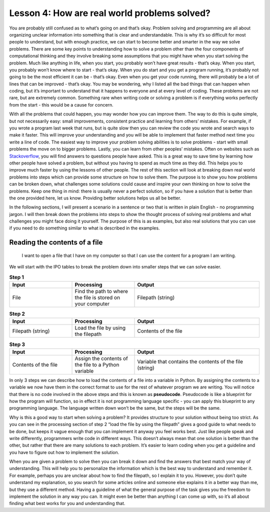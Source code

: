 Lesson 4: How are real world problems solved?
=============================================

You are probably still confused as to what’s going on and that’s okay.
Problem solving and programming are all about organizing unclear
information into something that is clear and understandable. This is why
it’s so difficult for most people to understand, but with enough
practice, we can start to become better and smarter in the way we solve
problems. There are some key points to understanding how to solve a
problem other than the four components of computational thinking and
they involve breaking some assumptions that you might have when you
start solving the problem. Much like anything in life, when you start,
you probably won’t have great results - that’s okay. When you start, you
probably won’t know where to start - that’s okay. When you do start and
you get a program running, it’s probably not going to be the most
efficient it can be - that’s okay. Even when you get your code running,
there will probably be a lot of lines that can be improved - that’s
okay. You may be wondering, why I listed all the bad things that can
happen when coding, but it’s important to understand that it happens to
everyone and at every level of coding. These problems are not rare, but
are extremely common. Something rare when writing code or solving a
problem is if everything works perfectly from the start - this would be
a cause for concern.

With all the problems that could happen, you may wonder how you can
improve them. The way to do this is quite simple, but not necessarily
easy: small improvements, consistent practice and learning from others’
mistakes. For example, if you wrote a program last week that runs, but
is quite slow then you can review the code you wrote and search ways to
make it faster. This will improve your understanding and you will be
able to implement that faster method next time you write a line of code.
The easiest way to improve your problem solving abilities is to solve
problems - start with small problems the move on to bigger problems.
Lastly, you can learn from other peoples’ mistakes. Often on websites
such as `Stackoverflow <https://stackoverflow.com/>`__, you will find
answers to questions people have asked. This is a great way to save time
by learning how other people have solved a problem, but without you
having to spend as much time as they did. This helps you to improve much
faster by using the lessons of other people. The rest of this section
will look at breaking down real world problems into steps which can
provide some structure on how to solve them. The purpose is to show you
how problems can be broken down, what challenges some solutions could
cause and inspire your own thinking on how to solve the problems. Keep
one thing in mind: there is usually never a perfect solution, so if you
have a solution that is better than the one provided here, let us know.
Providing better solutions helps us all be better.

In the following sections, I will present a scenario in a sentence or
two that is written in plain English - no programming jargon. I will
then break down the problems into steps to show the thought process of
solving real problems and what challenges you might face doing it
yourself. The purpose of this is as examples, but also real solutions
that you can use if you need to do something similar to what is
described in the examples.

Reading the contents of a file
------------------------------

   I want to open a file that I have on my computer so that I can use
   the content for a program I am writing.

We will start with the IPO tables to break the problem down into smaller
steps that we can solve easier.

.. list-table:: **Step 1**
   :widths: 25 25 50
   :header-rows: 1

   * - Input
     - Processing
     - Output
   * - File
     - Find the path to where the file is stored on your computer
     - Filepath (string)

.. list-table:: **Step 2**
   :widths: 25 25 50
   :header-rows: 1

   * - Input
     - Processing
     - Output
   * - Filepath (string)
     - Load the file by using the filepath
     - Contents of the file

.. list-table:: **Step 3**
   :widths: 25 25 50
   :header-rows: 1

   * - Input
     - Processing
     - Output
   * - Contents of the file
     - Assign the contents of the file to a Python variable
     - Variable that contains the contents of the file (string)

In only 3 steps we can describe how to load the contents of a file into
a variable in Python. By assigning the contents to a variable we now
have them in the correct format to use for the rest of whatever program
we are writing. You will notice that there is no code involved in the
above steps and this is known as **pseudocode**. Pseudocode is like a
blueprint for how the program will function, so in effect it is not
programming language specific - you can apply this blueprint to any
programming language. The language written down won’t be the same, but
the steps will be the same.

Why is this a good way to start when solving a problem? It provides
structure to your solution without being too strict. As you can see in
the processing section of step 2 “load the file by using the filepath”
gives a good guide to what needs to be done, but keeps it vague enough
that you can implement it anyway you feel works best. Just like people
speak and write differently, programmers write code in different ways.
This doesn’t always mean that one solution is better than the other, but
rather that there are many solutions to each problem. It’s easier to
learn coding when you get a guideline and you have to figure out how to
implement the solution.

When you are given a problem to solve then you can break it down and
find the answers that best match your way of understanding. This will
help you to personalize the information which is the best way to
understand and remember it. For example, perhaps you are unclear about
how to find the filepath, so I explain it to you. However, you don’t
quite understand my explanation, so you search for some articles online
and someone else explains it in a better way than me, but they use a
different method. Having a guideline of what the general purpose of the
task gives you the freedom to implement the solution in any way you can.
It might even be better than anything I can come up with, so it’s all
about finding what best works for you and understanding that.

